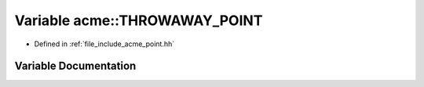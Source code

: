 .. _exhale_variable_a00065_1adc9f9051f7af6c16ff803d0ce3da9140:

Variable acme::THROWAWAY_POINT
==============================

- Defined in :ref:`file_include_acme_point.hh`


Variable Documentation
----------------------


.. doxygenvariable:: acme::THROWAWAY_POINT
   :project: doc_cpp
   :project: doc_cpp
   :project: doc_cpp
   :project: doc_cpp
   :project: doc_cpp
   :project: doc_cpp
   :project: doc_cpp
   :project: doc_cpp
   :project: doc_cpp
